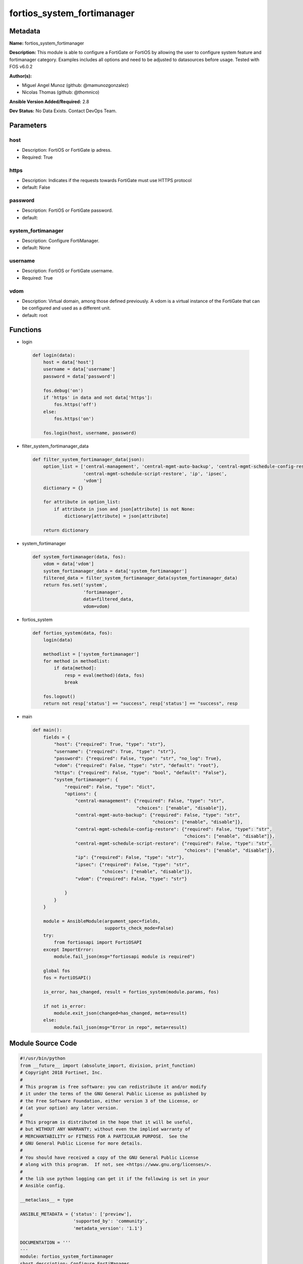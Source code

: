 ===========================
fortios_system_fortimanager
===========================


Metadata
--------




**Name:** fortios_system_fortimanager

**Description:** This module is able to configure a FortiGate or FortiOS by allowing the user to configure system feature and fortimanager category. Examples includes all options and need to be adjusted to datasources before usage. Tested with FOS v6.0.2


**Author(s):** 

- Miguel Angel Munoz (github: @mamunozgonzalez)

- Nicolas Thomas (github: @thomnico)



**Ansible Version Added/Required:** 2.8

**Dev Status:** No Data Exists. Contact DevOps Team.

Parameters
----------

host
++++

- Description: FortiOS or FortiGate ip adress.

  

- Required: True

https
+++++

- Description: Indicates if the requests towards FortiGate must use HTTPS protocol

  

- default: False

password
++++++++

- Description: FortiOS or FortiGate password.

  

- default: 

system_fortimanager
+++++++++++++++++++

- Description: Configure FortiManager.

  

- default: None

username
++++++++

- Description: FortiOS or FortiGate username.

  

- Required: True

vdom
++++

- Description: Virtual domain, among those defined previously. A vdom is a virtual instance of the FortiGate that can be configured and used as a different unit.

  

- default: root




Functions
---------




- login

 .. code-block:: python

    def login(data):
        host = data['host']
        username = data['username']
        password = data['password']
    
        fos.debug('on')
        if 'https' in data and not data['https']:
            fos.https('off')
        else:
            fos.https('on')
    
        fos.login(host, username, password)
    
    

- filter_system_fortimanager_data

 .. code-block:: python

    def filter_system_fortimanager_data(json):
        option_list = ['central-management', 'central-mgmt-auto-backup', 'central-mgmt-schedule-config-restore',
                       'central-mgmt-schedule-script-restore', 'ip', 'ipsec',
                       'vdom']
        dictionary = {}
    
        for attribute in option_list:
            if attribute in json and json[attribute] is not None:
                dictionary[attribute] = json[attribute]
    
        return dictionary
    
    

- system_fortimanager

 .. code-block:: python

    def system_fortimanager(data, fos):
        vdom = data['vdom']
        system_fortimanager_data = data['system_fortimanager']
        filtered_data = filter_system_fortimanager_data(system_fortimanager_data)
        return fos.set('system',
                       'fortimanager',
                       data=filtered_data,
                       vdom=vdom)
    
    

- fortios_system

 .. code-block:: python

    def fortios_system(data, fos):
        login(data)
    
        methodlist = ['system_fortimanager']
        for method in methodlist:
            if data[method]:
                resp = eval(method)(data, fos)
                break
    
        fos.logout()
        return not resp['status'] == "success", resp['status'] == "success", resp
    
    

- main

 .. code-block:: python

    def main():
        fields = {
            "host": {"required": True, "type": "str"},
            "username": {"required": True, "type": "str"},
            "password": {"required": False, "type": "str", "no_log": True},
            "vdom": {"required": False, "type": "str", "default": "root"},
            "https": {"required": False, "type": "bool", "default": "False"},
            "system_fortimanager": {
                "required": False, "type": "dict",
                "options": {
                    "central-management": {"required": False, "type": "str",
                                           "choices": ["enable", "disable"]},
                    "central-mgmt-auto-backup": {"required": False, "type": "str",
                                                 "choices": ["enable", "disable"]},
                    "central-mgmt-schedule-config-restore": {"required": False, "type": "str",
                                                             "choices": ["enable", "disable"]},
                    "central-mgmt-schedule-script-restore": {"required": False, "type": "str",
                                                             "choices": ["enable", "disable"]},
                    "ip": {"required": False, "type": "str"},
                    "ipsec": {"required": False, "type": "str",
                              "choices": ["enable", "disable"]},
                    "vdom": {"required": False, "type": "str"}
    
                }
            }
        }
    
        module = AnsibleModule(argument_spec=fields,
                               supports_check_mode=False)
        try:
            from fortiosapi import FortiOSAPI
        except ImportError:
            module.fail_json(msg="fortiosapi module is required")
    
        global fos
        fos = FortiOSAPI()
    
        is_error, has_changed, result = fortios_system(module.params, fos)
    
        if not is_error:
            module.exit_json(changed=has_changed, meta=result)
        else:
            module.fail_json(msg="Error in repo", meta=result)
    
    



Module Source Code
------------------

.. code-block:: python

    #!/usr/bin/python
    from __future__ import (absolute_import, division, print_function)
    # Copyright 2018 Fortinet, Inc.
    #
    # This program is free software: you can redistribute it and/or modify
    # it under the terms of the GNU General Public License as published by
    # the Free Software Foundation, either version 3 of the License, or
    # (at your option) any later version.
    #
    # This program is distributed in the hope that it will be useful,
    # but WITHOUT ANY WARRANTY; without even the implied warranty of
    # MERCHANTABILITY or FITNESS FOR A PARTICULAR PURPOSE.  See the
    # GNU General Public License for more details.
    #
    # You should have received a copy of the GNU General Public License
    # along with this program.  If not, see <https://www.gnu.org/licenses/>.
    #
    # the lib use python logging can get it if the following is set in your
    # Ansible config.
    
    __metaclass__ = type
    
    ANSIBLE_METADATA = {'status': ['preview'],
                        'supported_by': 'community',
                        'metadata_version': '1.1'}
    
    DOCUMENTATION = '''
    ---
    module: fortios_system_fortimanager
    short_description: Configure FortiManager.
    description:
        - This module is able to configure a FortiGate or FortiOS by
          allowing the user to configure system feature and fortimanager category.
          Examples includes all options and need to be adjusted to datasources before usage.
          Tested with FOS v6.0.2
    version_added: "2.8"
    author:
        - Miguel Angel Munoz (@mamunozgonzalez)
        - Nicolas Thomas (@thomnico)
    notes:
        - Requires fortiosapi library developed by Fortinet
        - Run as a local_action in your playbook
    requirements:
        - fortiosapi>=0.9.8
    options:
        host:
           description:
                - FortiOS or FortiGate ip adress.
           required: true
        username:
            description:
                - FortiOS or FortiGate username.
            required: true
        password:
            description:
                - FortiOS or FortiGate password.
            default: ""
        vdom:
            description:
                - Virtual domain, among those defined previously. A vdom is a
                  virtual instance of the FortiGate that can be configured and
                  used as a different unit.
            default: root
        https:
            description:
                - Indicates if the requests towards FortiGate must use HTTPS
                  protocol
            type: bool
            default: false
        system_fortimanager:
            description:
                - Configure FortiManager.
            default: null
            suboptions:
                central-management:
                    description:
                        - Enable/disable FortiManager central management.
                    choices:
                        - enable
                        - disable
                central-mgmt-auto-backup:
                    description:
                        - Enable/disable central management auto backup.
                    choices:
                        - enable
                        - disable
                central-mgmt-schedule-config-restore:
                    description:
                        - Enable/disable central management schedule config restore.
                    choices:
                        - enable
                        - disable
                central-mgmt-schedule-script-restore:
                    description:
                        - Enable/disable central management schedule script restore.
                    choices:
                        - enable
                        - disable
                ip:
                    description:
                        - IP address.
                ipsec:
                    description:
                        - Enable/disable FortiManager IPsec tunnel.
                    choices:
                        - enable
                        - disable
                vdom:
                    description:
                        - Virtual domain name. Source system.vdom.name.
    '''
    
    EXAMPLES = '''
    - hosts: localhost
      vars:
       host: "192.168.122.40"
       username: "admin"
       password: ""
       vdom: "root"
      tasks:
      - name: Configure FortiManager.
        fortios_system_fortimanager:
          host:  "{{ host }}"
          username: "{{ username }}"
          password: "{{ password }}"
          vdom:  "{{ vdom }}"
          system_fortimanager:
            central-management: "enable"
            central-mgmt-auto-backup: "enable"
            central-mgmt-schedule-config-restore: "enable"
            central-mgmt-schedule-script-restore: "enable"
            ip: "<your_own_value>"
            ipsec: "enable"
            vdom: "<your_own_value> (source system.vdom.name)"
    '''
    
    RETURN = '''
    build:
      description: Build number of the fortigate image
      returned: always
      type: string
      sample: '1547'
    http_method:
      description: Last method used to provision the content into FortiGate
      returned: always
      type: string
      sample: 'PUT'
    http_status:
      description: Last result given by FortiGate on last operation applied
      returned: always
      type: string
      sample: "200"
    mkey:
      description: Master key (id) used in the last call to FortiGate
      returned: success
      type: string
      sample: "key1"
    name:
      description: Name of the table used to fulfill the request
      returned: always
      type: string
      sample: "urlfilter"
    path:
      description: Path of the table used to fulfill the request
      returned: always
      type: string
      sample: "webfilter"
    revision:
      description: Internal revision number
      returned: always
      type: string
      sample: "17.0.2.10658"
    serial:
      description: Serial number of the unit
      returned: always
      type: string
      sample: "FGVMEVYYQT3AB5352"
    status:
      description: Indication of the operation's result
      returned: always
      type: string
      sample: "success"
    vdom:
      description: Virtual domain used
      returned: always
      type: string
      sample: "root"
    version:
      description: Version of the FortiGate
      returned: always
      type: string
      sample: "v5.6.3"
    
    '''
    
    from ansible.module_utils.basic import AnsibleModule
    
    fos = None
    
    
    def login(data):
        host = data['host']
        username = data['username']
        password = data['password']
    
        fos.debug('on')
        if 'https' in data and not data['https']:
            fos.https('off')
        else:
            fos.https('on')
    
        fos.login(host, username, password)
    
    
    def filter_system_fortimanager_data(json):
        option_list = ['central-management', 'central-mgmt-auto-backup', 'central-mgmt-schedule-config-restore',
                       'central-mgmt-schedule-script-restore', 'ip', 'ipsec',
                       'vdom']
        dictionary = {}
    
        for attribute in option_list:
            if attribute in json and json[attribute] is not None:
                dictionary[attribute] = json[attribute]
    
        return dictionary
    
    
    def system_fortimanager(data, fos):
        vdom = data['vdom']
        system_fortimanager_data = data['system_fortimanager']
        filtered_data = filter_system_fortimanager_data(system_fortimanager_data)
        return fos.set('system',
                       'fortimanager',
                       data=filtered_data,
                       vdom=vdom)
    
    
    def fortios_system(data, fos):
        login(data)
    
        methodlist = ['system_fortimanager']
        for method in methodlist:
            if data[method]:
                resp = eval(method)(data, fos)
                break
    
        fos.logout()
        return not resp['status'] == "success", resp['status'] == "success", resp
    
    
    def main():
        fields = {
            "host": {"required": True, "type": "str"},
            "username": {"required": True, "type": "str"},
            "password": {"required": False, "type": "str", "no_log": True},
            "vdom": {"required": False, "type": "str", "default": "root"},
            "https": {"required": False, "type": "bool", "default": "False"},
            "system_fortimanager": {
                "required": False, "type": "dict",
                "options": {
                    "central-management": {"required": False, "type": "str",
                                           "choices": ["enable", "disable"]},
                    "central-mgmt-auto-backup": {"required": False, "type": "str",
                                                 "choices": ["enable", "disable"]},
                    "central-mgmt-schedule-config-restore": {"required": False, "type": "str",
                                                             "choices": ["enable", "disable"]},
                    "central-mgmt-schedule-script-restore": {"required": False, "type": "str",
                                                             "choices": ["enable", "disable"]},
                    "ip": {"required": False, "type": "str"},
                    "ipsec": {"required": False, "type": "str",
                              "choices": ["enable", "disable"]},
                    "vdom": {"required": False, "type": "str"}
    
                }
            }
        }
    
        module = AnsibleModule(argument_spec=fields,
                               supports_check_mode=False)
        try:
            from fortiosapi import FortiOSAPI
        except ImportError:
            module.fail_json(msg="fortiosapi module is required")
    
        global fos
        fos = FortiOSAPI()
    
        is_error, has_changed, result = fortios_system(module.params, fos)
    
        if not is_error:
            module.exit_json(changed=has_changed, meta=result)
        else:
            module.fail_json(msg="Error in repo", meta=result)
    
    
    if __name__ == '__main__':
        main()


